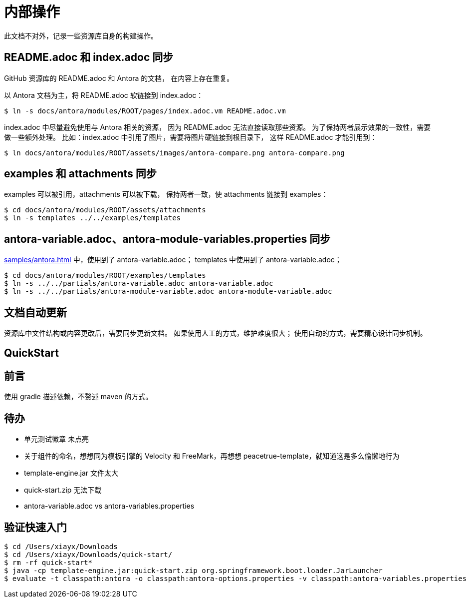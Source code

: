 = 内部操作

此文档不对外，记录一些资源库自身的构建操作。

== README.adoc 和 index.adoc 同步

GitHub 资源库的 README.adoc 和 Antora 的文档，
在内容上存在重复。

以 Antora 文档为主，将 README.adoc 软链接到 index.adoc：

[source%nowrap,bash]
----
$ ln -s docs/antora/modules/ROOT/pages/index.adoc.vm README.adoc.vm
----

index.adoc 中尽量避免使用与 Antora 相关的资源，
因为 README.adoc 无法直接读取那些资源。
为了保持两者展示效果的一致性，需要做一些额外处理。
比如：index.adoc 中引用了图片，需要将图片硬链接到根目录下，
这样 README.adoc 才能引用到：

[source%nowrap,bash]
----
$ ln docs/antora/modules/ROOT/assets/images/antora-compare.png antora-compare.png
----

== examples 和 attachments 同步

examples 可以被引用，attachments 可以被下载，
保持两者一致，使 attachments 链接到 examples：

[source%nowrap,bash]
----
$ cd docs/antora/modules/ROOT/assets/attachments
$ ln -s templates ../../examples/templates
----

== antora-variable.adoc、antora-module-variables.properties 同步

xref:samples/antora.adoc[] 中，使用到了 antora-variable.adoc；
templates 中使用到了 antora-variable.adoc；

[source%nowrap,bash]
----
$ cd docs/antora/modules/ROOT/examples/templates
$ ln -s ../../partials/antora-variable.adoc antora-variable.adoc
$ ln -s ../../partials/antora-module-variable.adoc antora-module-variable.adoc
----

== 文档自动更新

资源库中文件结构或内容更改后，需要同步更新文档。
如果使用人工的方式，维护难度很大；
使用自动的方式，需要精心设计同步机制。

== QuickStart



== 前言

使用 gradle 描述依赖，不赘述 maven 的方式。


== 待办

* 单元测试徽章 未点亮
* 关于组件的命名，想想同为模板引擎的 Velocity 和 FreeMark，再想想 peacetrue-template，就知道这是多么偷懒地行为
* template-engine.jar 文件太大
* quick-start.zip 无法下载
* antora-variable.adoc vs antora-variables.properties

== 验证快速入门

[source%nowrap,bash]
----
$ cd /Users/xiayx/Downloads
$ cd /Users/xiayx/Downloads/quick-start/
$ rm -rf quick-start*
$ java -cp template-engine.jar:quick-start.zip org.springframework.boot.loader.JarLauncher
$ evaluate -t classpath:antora -o classpath:antora-options.properties -v classpath:antora-variables.properties -r learn
----
